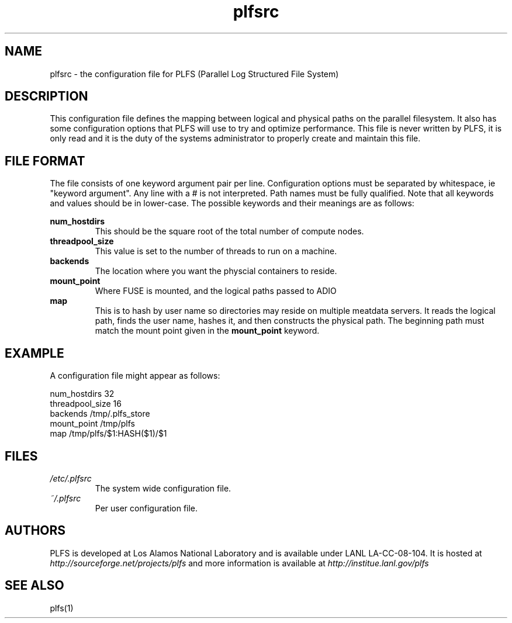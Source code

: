 ./ Copyright?
.TH plfsrc 5 12/3/2010
.SH NAME
plfsrc \- the configuration file for PLFS (Parallel Log Structured File System)
.SH DESCRIPTION
This configuration file defines the mapping between logical and physical paths on the parallel filesystem.  It also has some configuration options that PLFS will use to try and optimize performance.  This file is never written by PLFS, it is only read and it is the duty of the systems administrator to properly create and maintain this file.
./do I need something here about interpretatio order, ie cmd line option, then user file, then system file?
.SH FILE FORMAT
The file consists of one keyword argument pair per line.  Configuration options must be separated by whitespace, ie "keyword argument".  Any line with a # is not interpreted.  Path names must be fully qualified.  Note that all keywords and values should be in lower-case.
The possible keywords and their meanings are as follows:

.B
num_hostdirs
.RS
This should be the square root of the total number of compute nodes.
.RE
.B
threadpool_size
.RS
This value is set to the number of threads to run on a machine.
.RE
.B
backends
.RS
The location where you want the physcial containers to reside.
.RE
.B
mount_point
.RS
Where FUSE is mounted, and the logical paths passed to ADIO
.RE
.B
map
.RS
This is to hash by user name so directories may reside on multiple meatdata servers.  It reads the logical path, finds the user name, hashes it, and then constructs the physical path.  The beginning path must match the mount point given in the
.B
mount_point
keyword.
.RE

.SH EXAMPLE
A configuration file might appear as follows:
.P
num_hostdirs 32
.br
threadpool_size 16
.br
backends /tmp/.plfs_store
.br
mount_point /tmp/plfs
.br
map /tmp/plfs/$1:HASH($1)/$1

.SH FILES
.I /etc/.plfsrc
.RS
The system wide configuration file.
.RE
.I ~/.plfsrc
.RS
Per user configuration file.
.RE


.SH AUTHORS
PLFS is developed at Los Alamos National Laboratory and is
available under LANL LA-CC-08-104. It is hosted at 
.I http://sourceforge.net/projects/plfs
and more information is available at 
.I http://institue.lanl.gov/plfs

.SH SEE ALSO
plfs(1)


